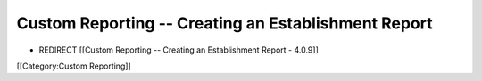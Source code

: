 Custom Reporting -- Creating an Establishment Report
====================================================


* REDIRECT [[Custom Reporting -- Creating an Establishment Report - 4.0.9]]
[[Category:Custom Reporting]]
